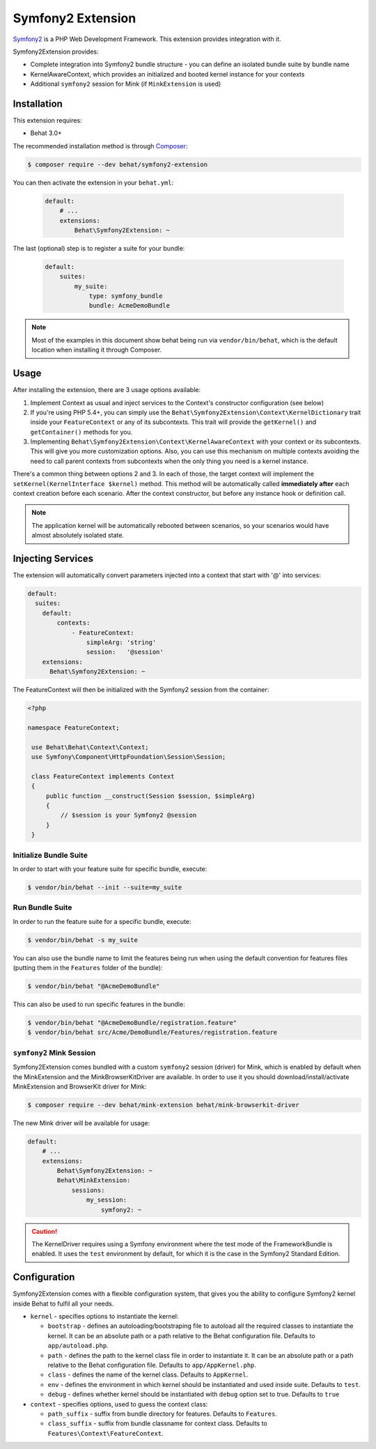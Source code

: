 Symfony2 Extension
==================

`Symfony2 <http://symfony.com>`_ is a PHP Web Development Framework. This
extension provides integration with it.

Symfony2Extension provides:

* Complete integration into Symfony2 bundle structure - you can define an
  isolated bundle suite by bundle name
* KernelAwareContext, which provides an initialized and booted kernel
  instance for your contexts
* Additional ``symfony2`` session for Mink (if ``MinkExtension`` is used)

Installation
------------

This extension requires:

* Behat 3.0+

The recommended installation method is through `Composer <http://getcomposer.org>`_:

.. code-block:: bash

    $ composer require --dev behat/symfony2-extension

You can then activate the extension in your ``behat.yml``:

   .. code-block:: yaml

       default:
           # ...
           extensions:
               Behat\Symfony2Extension: ~

The last (optional) step is to register a suite for your bundle:

   .. code-block:: yaml

       default:
           suites:
               my_suite:
                   type: symfony_bundle
                   bundle: AcmeDemoBundle

.. note::

    Most of the examples in this document show behat being run via ``vendor/bin/behat``,
    which is the default location when installing it through Composer.

Usage
-----

After installing the extension, there are 3 usage options available:

1. Implement Context as usual and inject services to the Context's constructor configuration (see below)

2. If you're using PHP 5.4+, you can simply use the
   ``Behat\Symfony2Extension\Context\KernelDictionary`` trait inside your
   ``FeatureContext`` or any of its subcontexts. This trait will provide the
   ``getKernel()`` and ``getContainer()`` methods for you.

3. Implementing ``Behat\Symfony2Extension\Context\KernelAwareContext`` with
   your context or its subcontexts. This will give you more customization options.
   Also, you can use this mechanism on multiple contexts avoiding the need to call
   parent contexts from subcontexts when the only thing you need is a kernel instance.

There's a common thing between options 2 and 3. In each of those, the target context
will implement the ``setKernel(KernelInterface $kernel)`` method. This method will be
automatically called **immediately after** each context creation before each scenario.
After the context constructor, but before any instance hook or definition call.

.. note::

    The application kernel will be automatically rebooted between scenarios, so your
    scenarios would have almost absolutely isolated state.

Injecting Services
------------------

The extension will automatically convert parameters injected into a context that
start with '@' into services:

.. code-block:: yaml

  default:
    suites:
      default:
          contexts:
              - FeatureContext:
                  simpleArg: 'string'
                  session:   '@session'
      extensions:
        Behat\Symfony2Extension: ~

The FeatureContext will then be initialized with the Symfony2 session from the container:

.. code-block:: php

 <?php

 namespace FeatureContext;

  use Behat\Behat\Context\Context;
  use Symfony\Component\HttpFoundation\Session\Session;

  class FeatureContext implements Context
  {
      public function __construct(Session $session, $simpleArg)
      {
          // $session is your Symfony2 @session
      }
  }


Initialize Bundle Suite
~~~~~~~~~~~~~~~~~~~~~~~

In order to start with your feature suite for specific bundle, execute:

.. code-block:: bash

    $ vendor/bin/behat --init --suite=my_suite

Run Bundle Suite
~~~~~~~~~~~~~~~~

In order to run the feature suite for a specific bundle, execute:

.. code-block:: bash

    $ vendor/bin/behat -s my_suite

You can also use the bundle name to limit the features being run when using the default
convention for features files (putting them in the ``Features`` folder of the bundle):

.. code-block:: bash

    $ vendor/bin/behat "@AcmeDemoBundle"

This can also be used to run specific features in the bundle:

.. code-block:: bash

    $ vendor/bin/behat "@AcmeDemoBundle/registration.feature"
    $ vendor/bin/behat src/Acme/DemoBundle/Features/registration.feature

``symfony2`` Mink Session
~~~~~~~~~~~~~~~~~~~~~~~~~

Symfony2Extension comes bundled with a custom ``symfony2`` session (driver) for Mink,
which is enabled by default when the MinkExtension and the MinkBrowserKitDriver are
available. In order to use it you should download/install/activate MinkExtension and
BrowserKit driver for Mink:

.. code-block:: bash

    $ composer require --dev behat/mink-extension behat/mink-browserkit-driver

The new Mink driver will be available for usage:

.. code-block:: yaml

    default:
        # ...
        extensions:
            Behat\Symfony2Extension: ~
            Behat\MinkExtension:
                sessions:
                    my_session:
                        symfony2: ~

.. caution::

    The KernelDriver requires using a Symfony environment where the test mode of the
    FrameworkBundle is enabled. It uses the ``test`` environment by default, for which it
    is the case in the Symfony2 Standard Edition.

Configuration
-------------

Symfony2Extension comes with a flexible configuration system, that gives you the ability to
configure Symfony2 kernel inside Behat to fulfil all your needs.

* ``kernel`` - specifies options to instantiate the kernel:

  - ``bootstrap`` - defines an autoloading/bootstraping file to autoload
    all the required classes to instantiate the kernel. It can be an absolute path
    or a path relative to the Behat configuration file. Defaults to ``app/autoload.php``.
  - ``path`` - defines the path to the kernel class file in order to instantiate it. It
    can be an absolute path or a path relative to the Behat configuration file. Defaults
    to ``app/AppKernel.php``.
  - ``class`` - defines the name of the kernel class. Defaults to ``AppKernel``.
  - ``env`` - defines the environment in which kernel should be instantiated and used
    inside suite. Defaults to ``test``.
  - ``debug`` - defines whether kernel should be instantiated with ``debug`` option
    set to true. Defaults to ``true``

* ``context`` - specifies options, used to guess the context class:

  - ``path_suffix`` - suffix from bundle directory for features. Defaults to
    ``Features``.
  - ``class_suffix`` - suffix from bundle classname for context class. Defaults to
    ``Features\Context\FeatureContext``.
